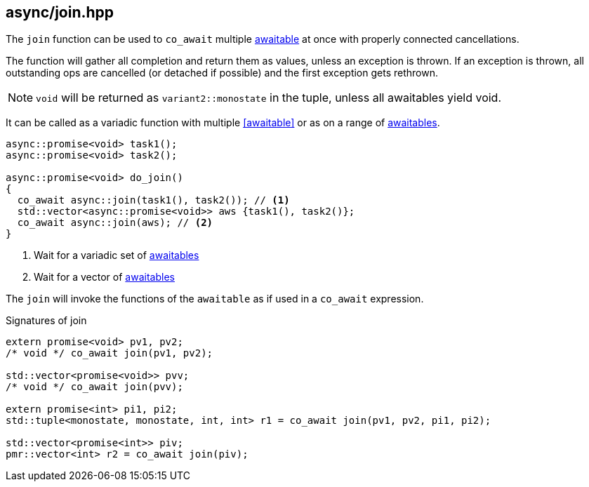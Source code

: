 [#join]
== async/join.hpp

The `join` function can be used to `co_await` multiple <<awaitable, awaitable>> at once with properly connected cancellations.

The function will gather all completion and return them as values, unless an exception is thrown.
If an exception is thrown, all outstanding ops are cancelled (or detached if possible)
and the first exception gets rethrown.

NOTE: `void` will be returned as `variant2::monostate` in the tuple, unless all awaitables yield void.

It can be called as a variadic function with multiple <<awaitable>> or as on a range of <<awaitable, awaitables>>.

[source,cpp]
----
async::promise<void> task1();
async::promise<void> task2();

async::promise<void> do_join()
{
  co_await async::join(task1(), task2()); // <1>
  std::vector<async::promise<void>> aws {task1(), task2()};
  co_await async::join(aws); // <2>
}
----
<1> Wait for a variadic set of <<awaitable, awaitables>>
<2> Wait for a vector of <<awaitable, awaitables>>

The `join` will invoke the functions of the `awaitable` as if used in a `co_await` expression.


.Signatures of join
[source, cpp]
----
extern promise<void> pv1, pv2;
/* void */ co_await join(pv1, pv2);

std::vector<promise<void>> pvv;
/* void */ co_await join(pvv);

extern promise<int> pi1, pi2;
std::tuple<monostate, monostate, int, int> r1 = co_await join(pv1, pv2, pi1, pi2);

std::vector<promise<int>> piv;
pmr::vector<int> r2 = co_await join(piv);
----

